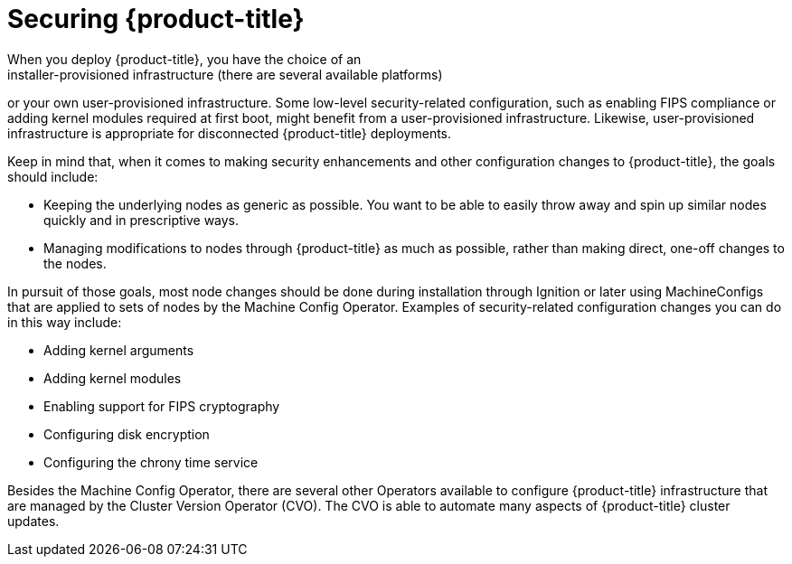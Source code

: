 // Module included in the following assemblies:
//
// * security/container_security/security-hosts-vms.adoc

[id="security-hosts-vms-openshift_{context}"]
= Securing {product-title}
When you deploy {product-title}, you have the choice of an
installer-provisioned infrastructure (there are several available platforms)
or your own user-provisioned infrastructure.
Some low-level security-related configuration, such as enabling FIPS
compliance or adding kernel modules required at first boot, might 
benefit from a user-provisioned infrastructure.
Likewise, user-provisioned infrastructure is appropriate for disconnected {product-title} deployments.

Keep in mind that, when it comes to making security enhancements and other
configuration changes to {product-title}, the goals should include:

* Keeping the underlying nodes as generic as possible. You want to be able to
easily throw away and spin up similar nodes quickly and in prescriptive ways.
* Managing modifications to nodes through {product-title} as much as possible,
rather than making direct, one-off changes to the nodes.

In pursuit of those goals, most node changes should be done during installation through Ignition
or later using MachineConfigs that are applied to sets of nodes by the Machine Config Operator.
Examples of security-related configuration changes you can do in this way include:

* Adding kernel arguments

* Adding kernel modules

* Enabling support for FIPS cryptography

* Configuring disk encryption

* Configuring the chrony time service

Besides the Machine Config Operator, there are several other Operators available to configure {product-title} infrastructure that are managed by the Cluster Version Operator (CVO). The CVO is able to automate many aspects of
{product-title} cluster updates.
